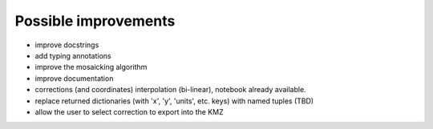 Possible improvements
=====================

* improve docstrings
* add typing annotations
* improve the mosaicking algorithm
* improve documentation
* corrections (and coordinates) interpolation (bi-linear),
  notebook already available.
* replace returned dictionaries (with 'x', 'y', 'units', etc. keys)
  with named tuples (TBD)
* allow the user to select correction to export into the KMZ

